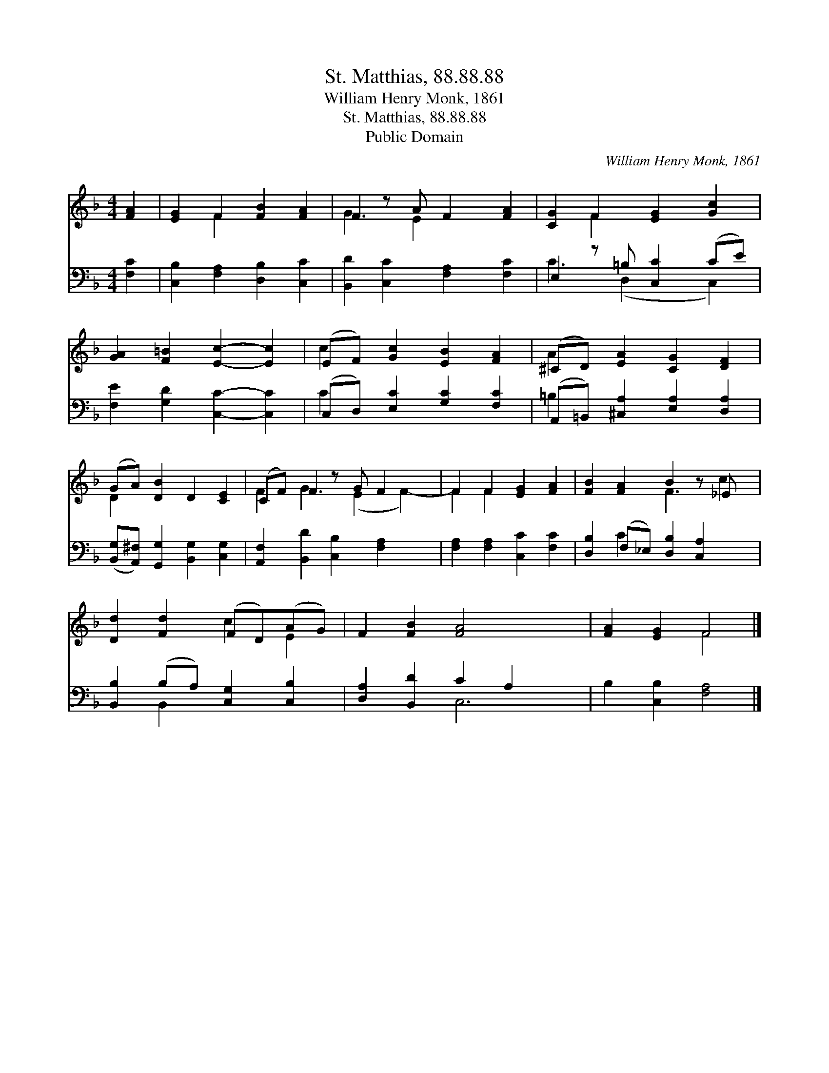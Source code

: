X:1
T:St. Matthias, 88.88.88
T:William Henry Monk, 1861
T:St. Matthias, 88.88.88
T:Public Domain
C:William Henry Monk, 1861
Z:Public Domain
%%score ( 1 2 ) ( 3 4 )
L:1/8
M:4/4
K:F
V:1 treble 
V:2 treble 
V:3 bass 
V:4 bass 
V:1
 [FA]2 | [EG]2 F2 [FB]2 [FA]2 | F2 z A F2 [FA]2 | [CG]2 F2 [EG]2 [Gc]2 | %4
 [GA]2 [F=B]2 [Ec]2- [Ec]2 | (EF) [Gc]2 [EB]2 [FA]2 | (^CD) [EA]2 [CG]2 [DF]2 | %7
 (GA) [DB]2 D2 [CE]2 | (CF) F2 z G F2- x | F2 F2 [EG]2 [FA]2 | [FB]2 [FA]2 B2 z _E x | %11
 [Dd]2 [Fd]2 (FD)(AG) | F2 [FB]2 [FA]4- x2 | [FA]2 [EG]2 F4 |] %14
V:2
 x2 | x2 F2 x4 | G3 E2 x3 | x2 F2 x4 | x8 | c2 x6 | A2 x6 | D2 x6 | F2 G3 (E2 F2-) | F2 F2 x4 | %10
 x4 F3 c2 | x4 c2 E2 | x10 | x4 F4 |] %14
V:3
 [F,C]2 | [C,B,]2 [F,A,]2 [D,B,]2 [C,C]2 | [B,,D]2 [C,C]2 [F,A,]2 [F,C]2 | E,2 z =B, [C,C]2 (CE) | %4
 [F,E]2 [G,D]2 [C,C]2- [C,C]2 | (C,D,) [E,C]2 [G,C]2 [F,C]2 | (A,,=B,,) [^C,A,]2 [E,A,]2 [D,A,]2 | %7
 ([B,,G,][A,,^F,]) [G,,G,]2 [B,,G,]2 [C,G,]2 | [A,,F,]2 [B,,D]2 [C,B,]2 [F,A,]2- x | %9
 [F,A,]2 [F,A,]2 [C,C]2 [F,C]2 | [D,B,]2 (F,_E,) [D,B,]2 [C,A,]2 x | %11
 [B,,B,]2 (B,A,) [C,G,]2 [C,B,]2 | [D,A,]2 [B,,D]2 C2 A,2 x2 | B,2 [C,B,]2 [F,A,]4 |] %14
V:4
 x2 | x8 | x8 | C3 (D,2 x C,2) | x8 | C2 x6 | =B,2 x6 | x8 | x9 | x8 | x2 C2 x5 | x2 B,,2 x4 | %12
 x4 C,6 | x8 |] %14

